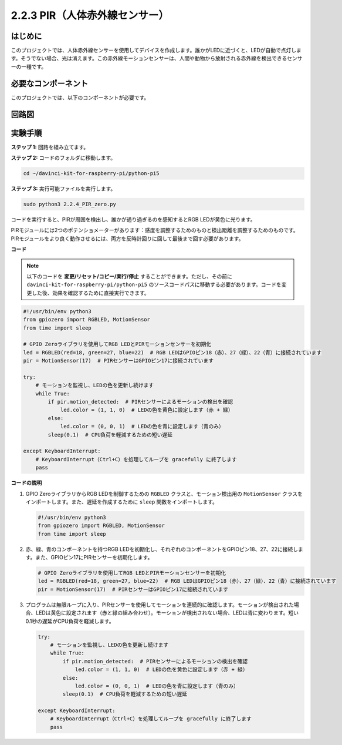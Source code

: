 .. _py_pi5_pir:

2.2.3 PIR（人体赤外線センサー）
===============================================

はじめに
------------

このプロジェクトでは、人体赤外線センサーを使用してデバイスを作成します。誰かがLEDに近づくと、LEDが自動で点灯します。そうでない場合、光は消えます。この赤外線モーションセンサーは、人間や動物から放射される赤外線を検出できるセンサーの一種です。

必要なコンポーネント
------------------------------

このプロジェクトでは、以下のコンポーネントが必要です。 

.. image:: ../python_pi5/img/2.2.4_pir_list.png

.. raw:: html

   <br/>


回路図
-----------------

.. image:: ../python_pi5/img/2.2.4_pir_schematic.png


実験手順
-----------------------

**ステップ 1:** 回路を組み立てます。

.. image:: ../python_pi5/img/2.2.4_pir_circuit.png

**ステップ 2:** コードのフォルダに移動します。

.. raw:: html

   <run></run>

.. code-block::

    cd ~/davinci-kit-for-raspberry-pi/python-pi5

**ステップ 3:** 実行可能ファイルを実行します。

.. raw:: html

   <run></run>

.. code-block::

    sudo python3 2.2.4_PIR_zero.py

コードを実行すると、PIRが周囲を検出し、誰かが通り過ぎるのを感知するとRGB LEDが黄色に光ります。

PIRモジュールには2つのポテンショメーターがあります：感度を調整するためのものと検出距離を調整するためのものです。 PIRモジュールをより良く動作させるには、両方を反時計回りに回して最後まで回す必要があります。

.. image:: ../python_pi5/img/2.2.4_PIR_TTE.png
    :width: 400
    :align: center

**コード**

.. note::

    以下のコードを **変更/リセット/コピー/実行/停止** することができます。ただし、その前に ``davinci-kit-for-raspberry-pi/python-pi5`` のソースコードパスに移動する必要があります。コードを変更した後、効果を確認するために直接実行できます。


.. raw:: html

    <run></run>

.. code-block:: python

   #!/usr/bin/env python3
   from gpiozero import RGBLED, MotionSensor
   from time import sleep

   # GPIO Zeroライブラリを使用してRGB LEDとPIRモーションセンサーを初期化
   led = RGBLED(red=18, green=27, blue=22)  # RGB LEDはGPIOピン18（赤）、27（緑）、22（青）に接続されています
   pir = MotionSensor(17)  # PIRセンサーはGPIOピン17に接続されています

   try:
       # モーションを監視し、LEDの色を更新し続けます
       while True:
           if pir.motion_detected:  # PIRセンサーによるモーションの検出を確認
               led.color = (1, 1, 0)  # LEDの色を黄色に設定します（赤 + 緑）
           else:
               led.color = (0, 0, 1)  # LEDの色を青に設定します（青のみ）
           sleep(0.1)  # CPU負荷を軽減するための短い遅延

   except KeyboardInterrupt:
       # KeyboardInterrupt（Ctrl+C）を処理してループを gracefully に終了します
       pass


**コードの説明**

1. GPIO ZeroライブラリからRGB LEDを制御するための ``RGBLED`` クラスと、モーション検出用の ``MotionSensor`` クラスをインポートします。また、遅延を作成するために ``sleep`` 関数をインポートします。

   .. code-block:: python

       #!/usr/bin/env python3
       from gpiozero import RGBLED, MotionSensor
       from time import sleep

2. 赤、緑、青のコンポーネントを持つRGB LEDを初期化し、それぞれのコンポーネントをGPIOピン18、27、22に接続します。また、GPIOピン17にPIRセンサーを初期化します。

   .. code-block:: python

       # GPIO Zeroライブラリを使用してRGB LEDとPIRモーションセンサーを初期化
       led = RGBLED(red=18, green=27, blue=22)  # RGB LEDはGPIOピン18（赤）、27（緑）、22（青）に接続されています
       pir = MotionSensor(17)  # PIRセンサーはGPIOピン17に接続されています

3. プログラムは無限ループに入り、PIRセンサーを使用してモーションを連続的に確認します。モーションが検出された場合、LEDは黄色に設定されます（赤と緑の組み合わせ）。モーションが検出されない場合、LEDは青に変わります。短い0.1秒の遅延がCPU負荷を軽減します。

   .. code-block:: python

       try:
           # モーションを監視し、LEDの色を更新し続けます
           while True:
               if pir.motion_detected:  # PIRセンサーによるモーションの検出を確認
                   led.color = (1, 1, 0)  # LEDの色を黄色に設定します（赤 + 緑）
               else:
                   led.color = (0, 0, 1)  # LEDの色を青に設定します（青のみ）
               sleep(0.1)  # CPU負荷を軽減するための短い遅延

       except KeyboardInterrupt:
           # KeyboardInterrupt（Ctrl+C）を処理してループを gracefully に終了します
           pass

